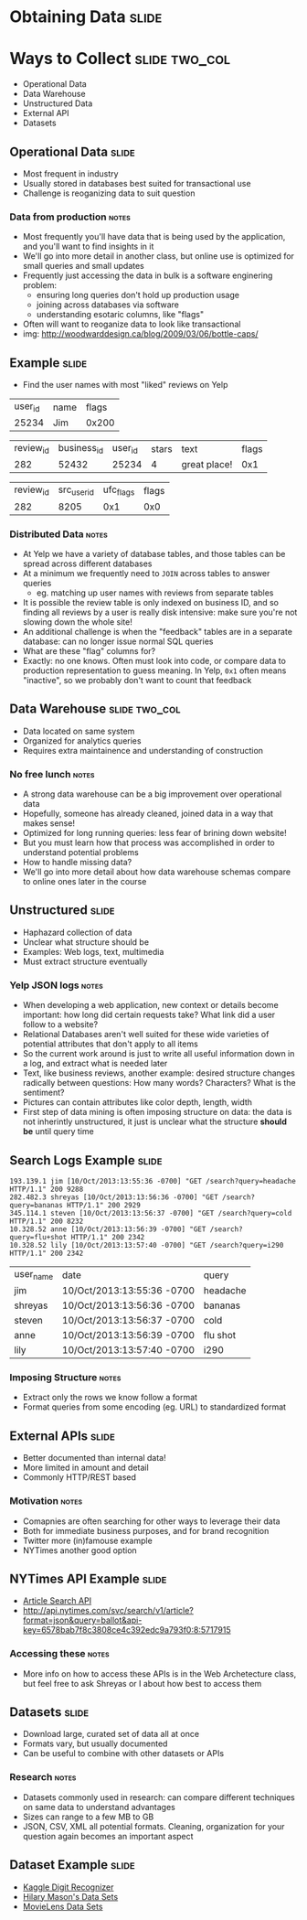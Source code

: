 * Obtaining Data :slide:

* Ways to Collect :slide:two_col:
  + Operational Data
  + Data Warehouse
  + Unstructured Data
  + External API
  + Datasets

[[file:img/bottlecaps.jpg]]

** Operational Data :slide:
   + Most frequent in industry
   + Usually stored in databases best suited for transactional use
   + Challenge is reoganizing data to suit question
*** Data from production :notes:
    + Most frequently you'll have data that is being used by the application,
      and you'll want to find insights in it
    + We'll go into more detail in another class, but online use is
      optimized for small queries and small updates
    + Frequently just accessing the data in bulk is a software enginering
      problem:
      + ensuring long queries don't hold up production usage
      + joining across databases via software
      + understanding esotaric columns, like "flags"
    + Often will want to reoganize data to look like transactional
    + img: http://woodwarddesign.ca/blog/2009/03/06/bottle-caps/

** Example :slide:
   + Find the user names with most "liked" reviews on Yelp

| user_id | name | flags |
| 25234   | Jim  | 0x200 |

| review_id | business_id | user_id | stars | text | flags |
| 282       | 52432       | 25234 |   4     | great place! | 0x1 |

| review_id | src_user_id | ufc_flags | flags |
| 282       | 8205 | 0x1 | 0x0 |

*** Distributed Data :notes:
   + At Yelp we have a variety of database tables, and those tables can be
     spread across different databases
   + At a minimum we frequently need to =JOIN= across tables to answer queries
     + eg. matching up user names with reviews from separate tables
   + It is possible the review table is only indexed on business ID, and so
     finding all reviews by a user is really disk intensive: make sure you're
     not slowing down the whole site!
   + An additional challenge is when the "feedback" tables are in a separate
     database: can no longer issue normal SQL queries
   + What are these "flag" columns for?
   + Exactly: no one knows. Often must look into code, or compare data to
     production representation to guess meaning. In Yelp, =0x1= often means
     "inactive", so we probably don't want to count that feedback

** Data Warehouse :slide:two_col:
   + Data located on same system
   + Organized for analytics queries
   + Requires extra maintainence and understanding of construction

   [[file:img/Ikea-Warehouse.jpg]]
*** No free lunch :notes:
   + A strong data warehouse can be a big improvement over operational data
   + Hopefully, someone has already cleaned, joined data in a way that makes
     sense!
   + Optimized for long running queries: less fear of brining down website!
   + But you must learn how that process was accomplished in order to understand
     potential problems
   + How to handle missing data?
   + We'll go into more detail about how data warehouse schemas compare to
     online ones later in the course

** Unstructured :slide:
   + Haphazard collection of data
   + Unclear what structure should be
   + Examples: Web logs, text, multimedia
   + Must extract structure eventually
*** Yelp JSON logs :notes:
    + When developing a web application, new context or details become
      important: how long did certain requests take? What link did a user follow
      to a website?
    + Relational Databases aren't well suited for these wide varieties of
      potential attributes that don't apply to all items
    + So the current work around is just to write all useful information down in
      a log, and extract what is needed later
    + Text, like business reviews, another example: desired structure changes
      radically between questions: How many words? Characters? What is the sentiment?
    + Pictures can contain attributes like color depth, length, width
    + First step of data mining is often imposing structure on data: the data is
      not inherintly unstructured, it just is unclear what the structure *should be*
      until query time

** Search Logs Example :slide:
#+begin_src log
193.139.1 jim [10/Oct/2013:13:55:36 -0700] "GET /search?query=headache HTTP/1.1" 200 9288
282.482.3 shreyas [10/Oct/2013:13:56:36 -0700] "GET /search?query=bananas HTTP/1.1" 200 2929
345.114.1 steven [10/Oct/2013:13:56:37 -0700] "GET /search?query=cold HTTP/1.1" 200 8232
10.328.52 anne [10/Oct/2013:13:56:39 -0700] "GET /search?query=flu+shot HTTP/1.1" 200 2342
10.328.52 lily [10/Oct/2013:13:57:40 -0700] "GET /search?query=i290 HTTP/1.1" 200 2342
#+end_src

| user_name | date | query |
| jim | 10/Oct/2013:13:55:36 -0700 | headache  |
| shreyas | 10/Oct/2013:13:56:36 -0700 | bananas  |
| steven | 10/Oct/2013:13:56:37 -0700 | cold  |
| anne | 10/Oct/2013:13:56:39 -0700 | flu shot  |
| lily | 10/Oct/2013:13:57:40 -0700 | i290  |

*** Imposing Structure :notes:
   + Extract only the rows we know follow a format
   + Format queries from some encoding (eg. URL) to standardized format

** External APIs :slide:
   + Better documented than internal data!
   + More limited in amount and detail
   + Commonly HTTP/REST based
*** Motivation :notes:
   + Comapnies are often searching for other ways to leverage their data
   + Both for immediate business purposes, and for brand recognition
   + Twitter more (in)famouse example
   + NYTimes another good option

** NYTimes API Example :slide:
   + [[http://developer.nytimes.com/docs/read/article_search_api][Article Search API]]
   + http://api.nytimes.com/svc/search/v1/article?format=json&query=ballot&api-key=6578bab7f8c3808ce4c392edc9a793f0:8:5717915
*** Accessing these :notes:
    + More info on how to access these APIs is in the Web Archetecture class,
      but feel free to ask Shreyas or I about how best to access them

** Datasets :slide:
   + Download large, curated set of data all at once
   + Formats vary, but usually documented
   + Can be useful to combine with other datasets or APIs

[[file:img/kaggle-digits.png]]
*** Research :notes:
    + Datasets commonly used in research: can compare different techniques on
      same data to understand advantages
    + Sizes can range to a few MB to GB
    + JSON, CSV, XML all potential formats. Cleaning, organization for your
      question again becomes an important aspect

** Dataset Example :slide:
   + [[https://www.kaggle.com/c/digit-recognizer][Kaggle Digit Recognizer]]
   + [[https://bitly.com/bundles/hmason/1][Hilary Mason's Data Sets]]
   + [[http://www.grouplens.org/node/73][MovieLens Data Sets]]

#+STYLE: <link rel="stylesheet" type="text/css" href="production/common.css" />
#+STYLE: <link rel="stylesheet" type="text/css" href="production/screen.css" media="screen" />
#+STYLE: <link rel="stylesheet" type="text/css" href="production/projection.css" media="projection" />
#+STYLE: <link rel="stylesheet" type="text/css" href="production/color-blue.css" media="projection" />
#+STYLE: <link rel="stylesheet" type="text/css" href="production/presenter.css" media="presenter" />
#+STYLE: <link href='http://fonts.googleapis.com/css?family=Lobster+Two:700|Yanone+Kaffeesatz:700|Open+Sans' rel='stylesheet' type='text/css'>

#+BEGIN_HTML
<script type="text/javascript" src="production/org-html-slideshow.js"></script>
#+END_HTML

# Local Variables:
# org-export-html-style-include-default: nil
# org-export-html-style-include-scripts: nil
# buffer-file-coding-system: utf-8-unix
# End:
